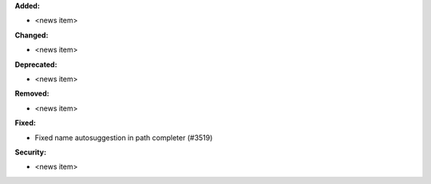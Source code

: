 **Added:**

* <news item>

**Changed:**

* <news item>

**Deprecated:**

* <news item>

**Removed:**

* <news item>

**Fixed:**

* Fixed name autosuggestion in path completer (#3519)

**Security:**

* <news item>
